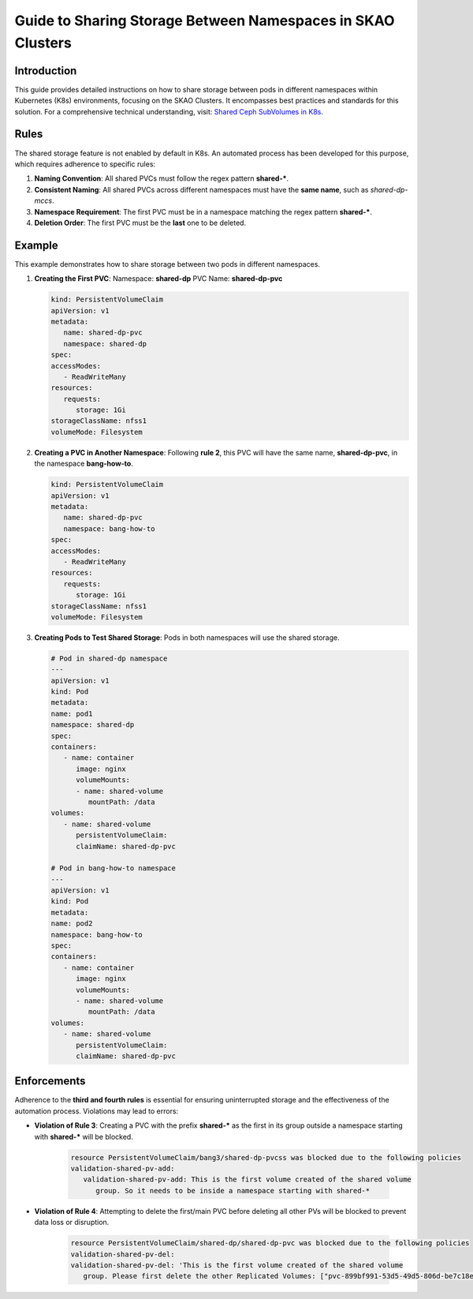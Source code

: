 ============================================================
Guide to Sharing Storage Between Namespaces in SKAO Clusters
============================================================

Introduction
------------
This guide provides detailed instructions on how to share storage between pods in different namespaces within Kubernetes (K8s) environments, focusing on the SKAO Clusters. It encompasses best practices and standards for this solution. For a comprehensive technical understanding, visit: `Shared Ceph SubVolumes in K8s <https://confluence.skatelescope.org/display/SE/Shared+Ceph+SubVolumes+in+K8s>`_.

Rules
-----
The shared storage feature is not enabled by default in K8s. An automated process has been developed for this purpose, which requires adherence to specific rules:

1. **Naming Convention**: All shared PVCs must follow the regex pattern **shared-***.
2. **Consistent Naming**: All shared PVCs across different namespaces must have the **same name**, such as `shared-dp-mccs`.
3. **Namespace Requirement**: The first PVC must be in a namespace matching the regex pattern **shared-***.
4. **Deletion Order**: The first PVC must be the **last** one to be deleted.

Example
-------
This example demonstrates how to share storage between two pods in different namespaces.

1. **Creating the First PVC**:
   Namespace: **shared-dp**
   PVC Name: **shared-dp-pvc**

   .. code:: yaml

      kind: PersistentVolumeClaim
      apiVersion: v1
      metadata:
         name: shared-dp-pvc
         namespace: shared-dp
      spec:
      accessModes:
         - ReadWriteMany
      resources:
         requests:
            storage: 1Gi
      storageClassName: nfss1
      volumeMode: Filesystem

2. **Creating a PVC in Another Namespace**:
   Following **rule 2**, this PVC will have the same name, **shared-dp-pvc**, in the namespace **bang-how-to**.

   .. code:: yaml

      kind: PersistentVolumeClaim
      apiVersion: v1
      metadata:
         name: shared-dp-pvc
         namespace: bang-how-to
      spec:
      accessModes:
         - ReadWriteMany
      resources:
         requests:
            storage: 1Gi
      storageClassName: nfss1
      volumeMode: Filesystem

3. **Creating Pods to Test Shared Storage**:
   Pods in both namespaces will use the shared storage.

   .. code:: yaml

      # Pod in shared-dp namespace
      ---
      apiVersion: v1
      kind: Pod
      metadata:
      name: pod1
      namespace: shared-dp
      spec:
      containers:
         - name: container
            image: nginx
            volumeMounts:
            - name: shared-volume
               mountPath: /data
      volumes:
         - name: shared-volume
            persistentVolumeClaim:
            claimName: shared-dp-pvc

      # Pod in bang-how-to namespace
      ---
      apiVersion: v1
      kind: Pod
      metadata:
      name: pod2
      namespace: bang-how-to
      spec:
      containers:
         - name: container
            image: nginx
            volumeMounts:
            - name: shared-volume
               mountPath: /data
      volumes:
         - name: shared-volume
            persistentVolumeClaim:
            claimName: shared-dp-pvc

Enforcements
------------
Adherence to the **third and fourth rules** is essential for ensuring uninterrupted storage and the effectiveness of the automation process. Violations may lead to errors:

- **Violation of Rule 3**: Creating a PVC with the prefix **shared-*** as the first in its group outside a namespace starting with **shared-*** will be blocked.

   .. code:: bash

      resource PersistentVolumeClaim/bang3/shared-dp-pvcss was blocked due to the following policies
      validation-shared-pv-add:
         validation-shared-pv-add: This is the first volume created of the shared volume
            group. So it needs to be inside a namespace starting with shared-*

- **Violation of Rule 4**: Attempting to delete the first/main PVC before deleting all other PVs will be blocked to prevent data loss or disruption.

   .. code:: bash

      resource PersistentVolumeClaim/shared-dp/shared-dp-pvc was blocked due to the following policies
      validation-shared-pv-del:
      validation-shared-pv-del: 'This is the first volume created of the shared volume
         group. Please first delete the other Replicated Volumes: ["pvc-899bf991-53d5-49d5-806d-be7c18e93ce1-bang-how-to"]'
